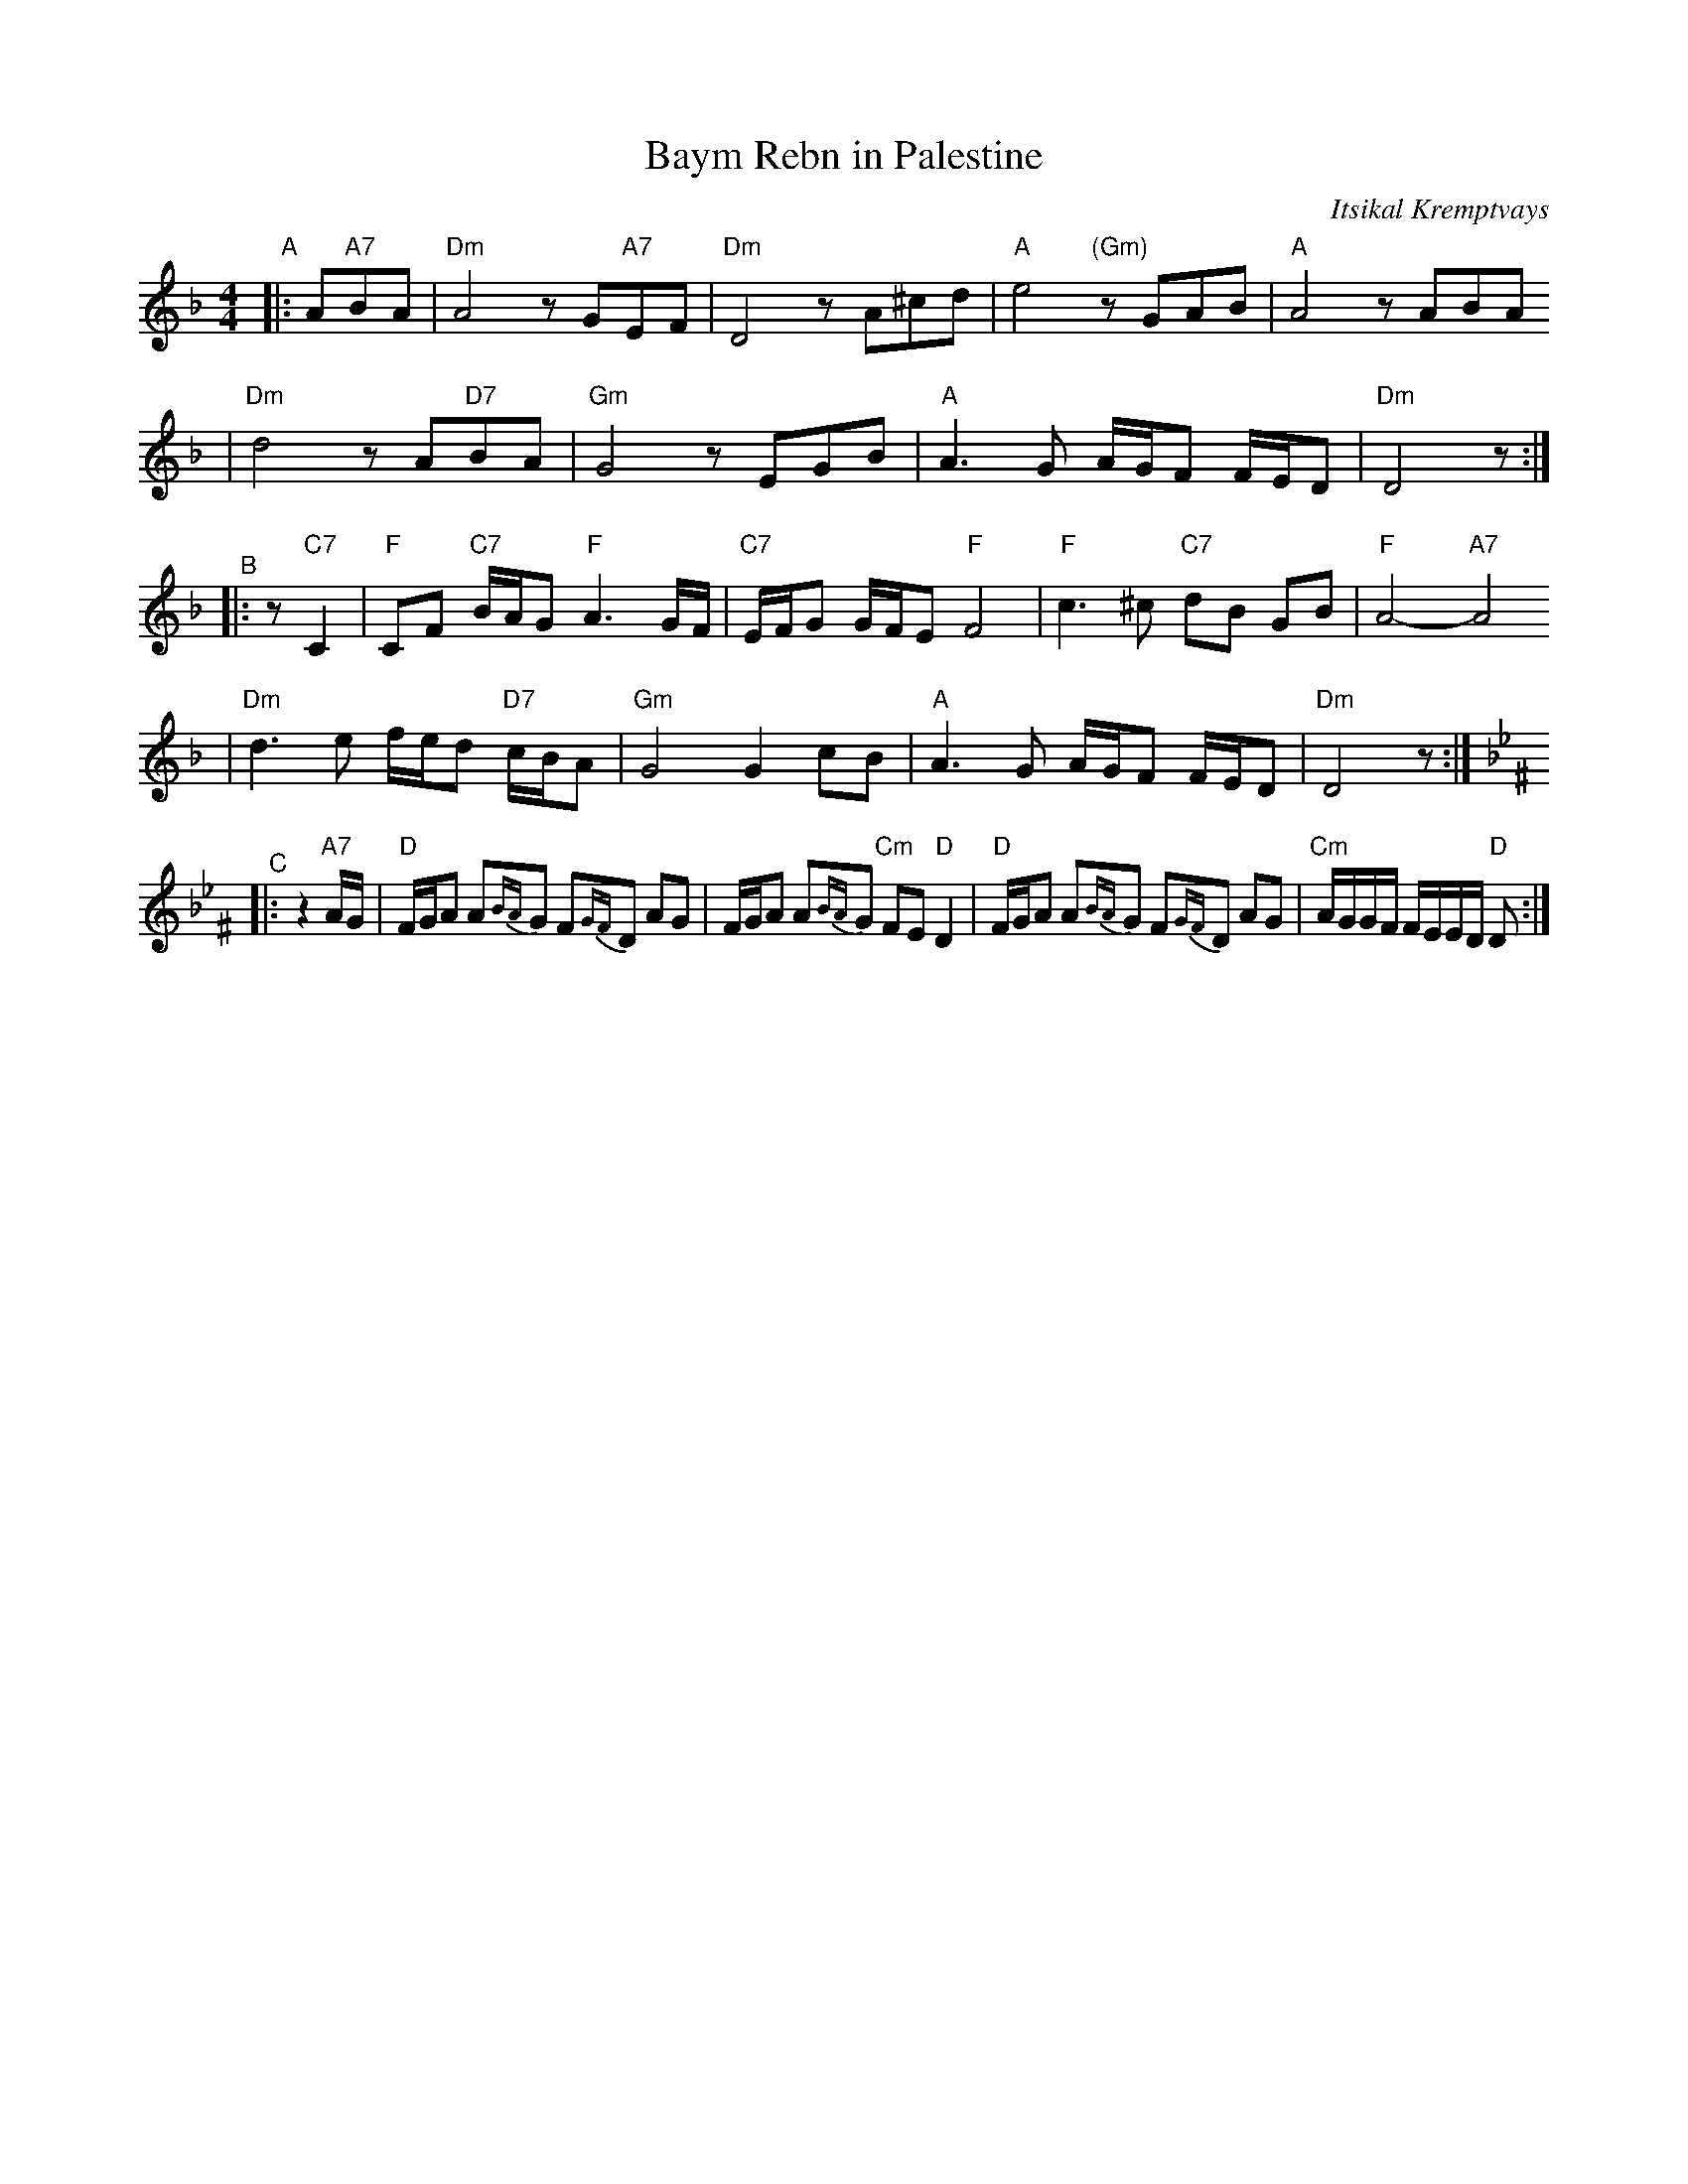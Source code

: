 X: 72
T: Baym Rebn in Palestine
O: Itsikal Kremptvays
Z: 2006 John Chambers <jc:trillian.mit.edu>
N: from transcription by Glenn Dickson
D: Naftule's Dream Music
R: bulgar
M: 4/4
L: 1/16
K: Dm
"^A"\
|: A2"A7"B2A2 \
| "Dm"A8 z2 G2"A7"E2F2 | "Dm"D8 z2 A2^c2d2 \
| "A"e8 "(Gm)"z2G2A2B2 | "A"A8 z2A2B2A2
| "Dm"d8 z2 A2"D7"B2A2 | "Gm"G8 z2E2G2B2 \
| "A"A6G2 AGF2 FED2 | "Dm"D8 z2 :|
"^B"\
|: z2 "C7"C4 \
| "F"C2F2 "C7"BAG2 "F"A6 GF | "C7"EFG2 GFE2 "F"F8 \
| "F"c6 ^c2 "C7"d2B2 G2B2 | "F"A8- "A7"A8
| "Dm"d6 e2 fed2 "D7"cBA2 | "Gm"G8 G4 c2B2 \
| "A"A6 G2 AGF2 FED2 | "Dm"D8 z2 :|
"^C"[K:Dphr^F]\
|: z4"A7"AG \
| "D"FGA2 A2{BA}G2 F2{GF}D2 A2G2 | FGA2 A2{BA}G2 "Cm"F2E2 "D"D4 \
| "D"FGA2 A2{BA}G2 F2{GF}D2 A2G2 | "Cm"AGGF FEED "D"D2 :|
